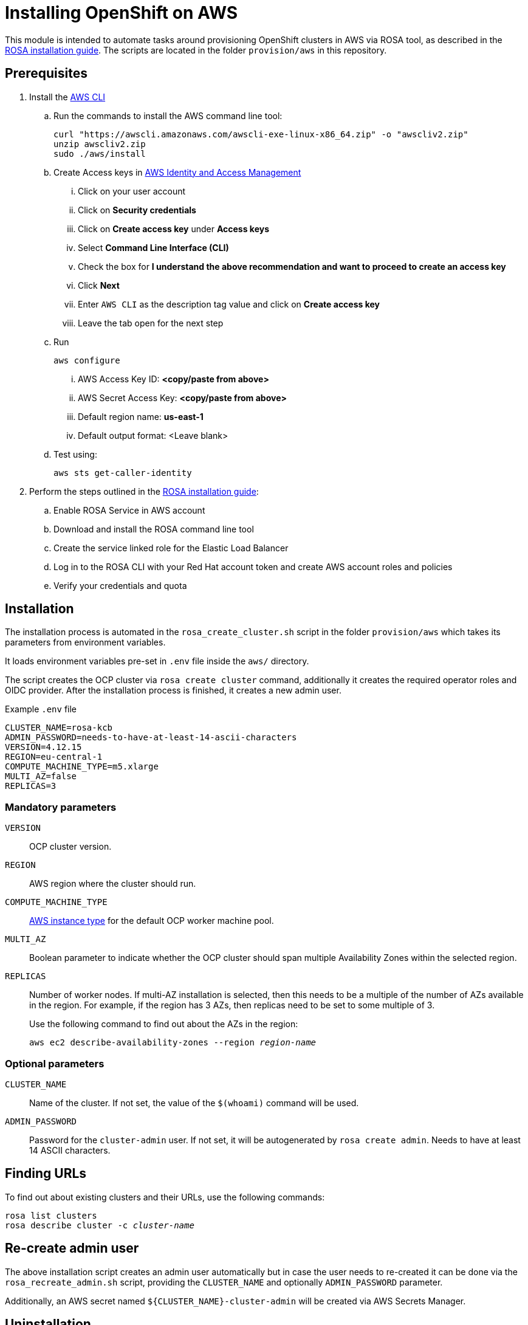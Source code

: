 = Installing OpenShift on AWS
:description: OpenShift is a pre-requisite if the setup is about to be tested on OpenShift.

This module is intended to automate tasks around provisioning OpenShift clusters in AWS via ROSA tool, as described in the https://console.redhat.com/openshift/create/rosa/getstarted[ROSA installation guide].
The scripts are located in the folder `provision/aws` in this repository.

== Prerequisites

. Install the https://aws.amazon.com/cli/[AWS CLI]
.. Run the commands to install the AWS command line tool:
+
[source,bash]
----
curl "https://awscli.amazonaws.com/awscli-exe-linux-x86_64.zip" -o "awscliv2.zip"
unzip awscliv2.zip
sudo ./aws/install
----
.. Create Access keys in https://us-east-1.console.aws.amazon.com/iamv2/home?region=us-east-1#/users[AWS Identity and Access Management ]
... Click on your user account
... Click on *Security credentials*
... Click on *Create access key* under *Access keys*
... Select *Command Line Interface (CLI)*
... Check the box for *I understand the above recommendation and want to proceed to create an access key*
... Click *Next*
... Enter `AWS CLI` as the description tag value and click on *Create access key*
... Leave the tab open for the next step
.. Run
+
----
aws configure
----

... AWS Access Key ID: *<copy/paste from above>*
... AWS Secret Access Key: *<copy/paste from above>*
... Default region name: *us-east-1*
... Default output format: <Leave blank>
.. Test using:
+
[source,bash]
----
aws sts get-caller-identity
----

. Perform the steps outlined in the https://console.redhat.com/openshift/create/rosa/getstarted[ROSA installation guide]:
.. Enable ROSA Service in AWS account
.. Download and install the ROSA command line tool
.. Create the service linked role for the Elastic Load Balancer
.. Log in to the ROSA CLI with your Red Hat account token and create AWS account roles and policies
.. Verify your credentials and quota

== Installation

The installation process is automated in the `rosa_create_cluster.sh` script in the folder `provision/aws` which takes its parameters from environment variables.

It loads environment variables pre-set in `.env` file inside the `aws/` directory.

The script creates the OCP cluster via `rosa create cluster` command, additionally it creates the required operator roles and OIDC provider.
After the installation process is finished, it creates a new admin user.

.Example `.env` file
----
CLUSTER_NAME=rosa-kcb
ADMIN_PASSWORD=needs-to-have-at-least-14-ascii-characters
VERSION=4.12.15
REGION=eu-central-1
COMPUTE_MACHINE_TYPE=m5.xlarge
MULTI_AZ=false
REPLICAS=3
----

=== Mandatory parameters

`VERSION`:: OCP cluster version.
`REGION`:: AWS region where the cluster should run.
`COMPUTE_MACHINE_TYPE`:: https://aws.amazon.com/ec2/instance-types/[AWS instance type] for the default OCP worker machine pool.
`MULTI_AZ`:: Boolean parameter to indicate whether the OCP cluster should span multiple Availability Zones within the selected region.
`REPLICAS`:: Number of worker nodes.
If multi-AZ installation is selected, then this needs to be a multiple of the number of AZs available in the region.
For example, if the region has 3 AZs, then replicas need to be set to some multiple of 3.
+
Use the following command to find out about the AZs in the region:
+
[source,bash,subs=+quotes]
----
aws ec2 describe-availability-zones --region _region-name_
----

=== Optional parameters

`CLUSTER_NAME`:: Name of the cluster.
If not set, the value of the `$(whoami)` command will be used.
`ADMIN_PASSWORD`:: Password for the `cluster-admin` user.
If not set, it will be autogenerated by `rosa create admin`.
Needs to have at least 14 ASCII characters.

== Finding URLs

To find out about existing clusters and their URLs, use the following commands:

[source,bash,subs=+quotes]
----
rosa list clusters
rosa describe cluster -c _cluster-name_
----

== Re-create admin user

The above installation script creates an admin user automatically but in case the user needs to re-created it can be done via the `rosa_recreate_admin.sh` script, providing the `CLUSTER_NAME` and optionally `ADMIN_PASSWORD` parameter.

Additionally, an AWS secret named `+${CLUSTER_NAME}-cluster-admin+` will be created via AWS Secrets Manager.

== Uninstallation

The uninstallation is handled by the `rosa_delete_cluster.sh` script.

The only required parameter is `CLUSTER_NAME`.

Additionally, it deletes the cluster's operator roles and OIDC provider, and the admin user.
